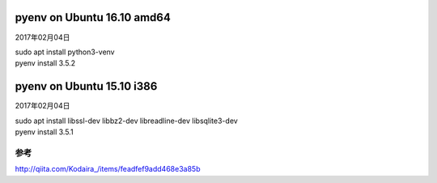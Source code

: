 .. -*- coding: utf-8; mode: rst; -*-


pyenv on Ubuntu 16.10 amd64
===========================

2017年02月04日

| sudo apt install python3-venv
| pyenv install 3.5.2

pyenv on Ubuntu 15.10 i386
==========================

2017年02月04日

| sudo apt install libssl-dev libbz2-dev libreadline-dev libsqlite3-dev

| pyenv install 3.5.1

参考
....

http://qiita.com/Kodaira\_/items/feadfef9add468e3a85b
